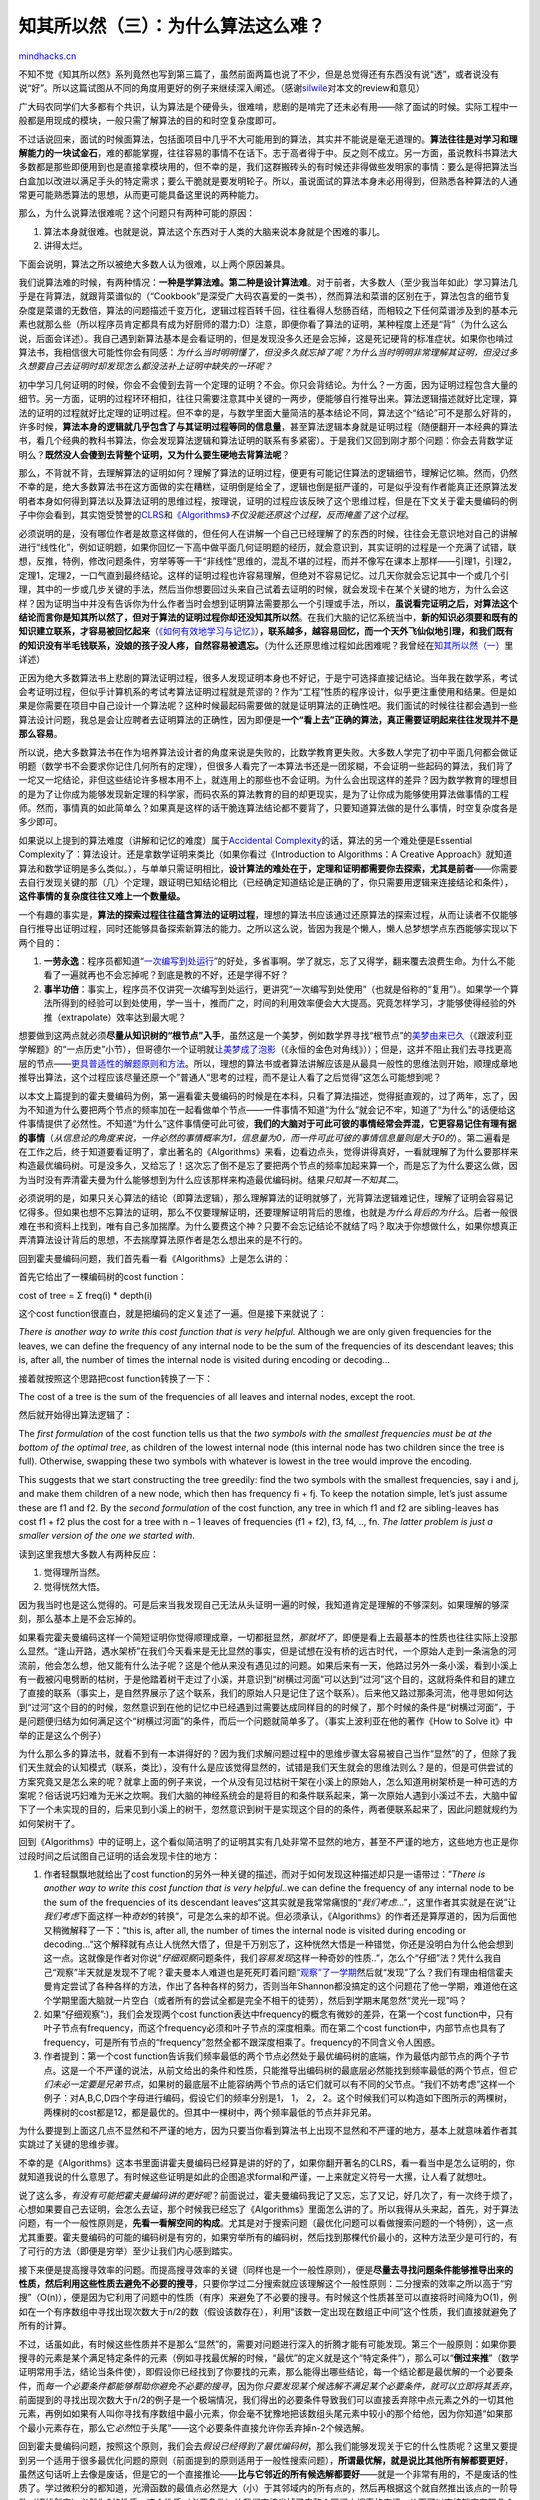 .. _201107_the-importance-of-knowing-why-part3:

知其所以然（三）：为什么算法这么难？
====================================

`mindhacks.cn <http://mindhacks.cn/2011/07/10/the-importance-of-knowing-why-part3/>`__

不知不觉《知其所以然》系列竟然也写到第三篇了，虽然前面两篇也说了不少，但是总觉得还有东西没有说“透”，或者说没有说“好”。所以这篇试图从不同的角度用更好的例子来继续深入阐述。（感谢\ `silwile <http://www.douban.com/people/silwile/>`__\ 对本文的review和意见）

广大码农同学们大多都有个共识，认为算法是个硬骨头，很难啃，悲剧的是啃完了还未必有用——除了面试的时候。实际工程中一般都是用现成的模块，一般只需了解算法的目的和时空复杂度即可。

不过话说回来，面试的时候面算法，包括面项目中几乎不大可能用到的算法，其实并不能说是毫无道理的。\ **算法往往是对学习和理解能力的一块试金石**\ ，难的都能掌握，往往容易的事情不在话下。志于高者得于中。反之则不成立。另一方面，虽说教科书算法大多数都是那些即便用到也是直接拿模块用的，但不幸的是，我们这群搬砖头的有时候还非得做些发明家的事情：要么是得把算法当白盒加以改进以满足手头的特定需求；要么干脆就是要发明轮子。所以，虽说面试的算法本身未必用得到，但熟悉各种算法的人通常更可能熟悉算法的思想，从而更可能具备这里说的两种能力。

那么，为什么说算法很难呢？这个问题只有两种可能的原因：

#. 算法本身就很难。也就是说，算法这个东西对于人类的大脑来说本身就是个困难的事儿。
#. 讲得太烂。

下面会说明，算法之所以被绝大多数人认为很难，以上两个原因兼具。

我们说算法难的时候，有两种情况：\ **一种是学算法难。第二种是设计算法难**\ 。对于前者，大多数人（至少我当年如此）学习算法几乎是在背算法，就跟背菜谱似的（“Cookbook”是深受广大码农喜爱的一类书），然而算法和菜谱的区别在于，算法包含的细节复杂度是菜谱的无数倍，算法的问题描述千变万化，逻辑过程百转千回，往往看得人愁肠百结，而相较之下任何菜谱涉及到的基本元素也就那么些（所以程序员肯定都具有成为好厨师的潜力:D）注意，即便你看了算法的证明，某种程度上还是“背”（为什么这么说，后面会详述）。我自己遇到新算法基本是会看证明的，但是发现没多久还是会忘掉，这是死记硬背的标准症状。如果你也啃过算法书，我相信很大可能性你会有同感：\ *为什么当时明明懂了，但没多久就忘掉了呢？为什么当时明明非常理解其证明，但没过多久想要自己去证明时却发现怎么都没法补上证明中缺失的一环呢？*

初中学习几何证明的时候，你会不会傻到去背一个定理的证明？不会。你只会背结论。为什么？一方面，因为证明过程包含大量的细节。另一方面，证明的过程环环相扣，往往只需要注意其中关键的一两步，便能够自行推导出来。算法逻辑描述就好比定理，算法的证明的过程就好比定理的证明过程。但不幸的是，与数学里面大量简洁的基本结论不同，算法这个“结论”可不是那么好背的，许多时候，\ **算法本身的逻辑就几乎包含了与其证明过程等同的信息量**\ ，甚至算法逻辑本身就是证明过程（随便翻开一本经典的算法书，看几个经典的教科书算法，你会发现算法逻辑和算法证明的联系有多紧密）。于是我们又回到刚才那个问题：你会去背数学证明么？\ **既然没人会傻到去背整个证明，又为什么要生硬地去背算法呢**\ ？

那么，不背就不背，去理解算法的证明如何？理解了算法的证明过程，便更有可能记住算法的逻辑细节，理解记忆嘛。然而，仍然不幸的是，绝大多数算法书在这方面做的实在糟糕，证明倒是给全了，逻辑也倒是挺严谨的，可是似乎没有作者能真正还原算法发明者本身如何得到算法以及算法证明的思维过程，按理说，证明的过程应该反映了这个思维过程，但是在下文关于霍夫曼编码的例子中你会看到，其实饱受赞誉的\ `CLRS <http://www.amazon.com/Introduction-Algorithms-International-Thomas-Cormen/dp/0262533057>`__\ 和\ `《Algorithms》 <http://www.amazon.com/Algorithms-Sanjoy-Dasgupta/dp/0073523402>`__\ *不仅没能还原这个过程，反而掩盖了这个过程*\ 。

必须说明的是，没有哪位作者是故意这样做的，但任何人在讲解一个自己已经理解了的东西的时候，往往会无意识地对自己的讲解进行“线性化”，例如证明题，如果你回忆一下高中做平面几何证明题的经历，就会意识到，其实证明的过程是一个充满了试错，联想，反推，特例，修改问题条件，穷举等等一干“非线性”思维的，混乱不堪的过程，而并不像写在课本上那样——引理1，引理2，定理1，定理2，一口气直到最终结论。这样的证明过程也许容易理解，但绝对不容易记忆。过几天你就会忘记其中一个或几个引理，其中的一步或几步关键的手法，然后当你想要回过头来自己试着去证明的时候，就会发现卡在某个关键的地方，为什么会这样？因为证明当中并没有告诉你为什么作者当时会想到证明算法需要那么一个引理或手法，所以，\ **虽说看完证明之后，对算法这个结论而言你是知其所以然了，但对于算法的证明过程你却还没知其所以然**\ 。在我们大脑的记忆系统当中，\ **新的知识必须要和既有的知识建立联系，才容易被回忆起来**\ （\ `《如何有效地学习与记忆》 <http://mindhacks.cn/2009/03/28/effective-learning-and-memorization/>`__\ ）\ **，联系越多，越容易回忆，而一个天外飞仙似地引理，和我们既有的知识没有半毛钱联系，没娘的孩子没人疼，自然容易被遗忘。**\ （为什么还原思维过程如此困难呢？我曾经在\ `知其所以然（一） <http://mindhacks.cn/2008/07/07/the-importance-of-knowing-why/>`__\ 里详述）

正因为绝大多数算法书上悲剧的算法证明过程，很多人发现证明本身也不好记，于是宁可选择直接记结论。当年我在数学系，考试会考证明过程，但似乎计算机系的考试考算法证明过程就是荒谬的？作为“工程”性质的程序设计，似乎更注重使用和结果。但是如果是你需要在项目中自己设计一个算法呢？这种时候最起码需要做的就是证明算法的正确性吧。我们面试的时候往往都会遇到一些算法设计问题，我总是会让应聘者去证明算法的正确性，因为即便是\ **一个“看上去”正确的算法，真正需要证明起来往往发现并不是那么容易**\ 。

所以说，绝大多数算法书在作为培养算法设计者的角度来说是失败的，比数学教育更失败。大多数人学完了初中平面几何都会做证明题（数学书不会要求你记住几何所有的定理），但很多人看完了一本算法书还是一团浆糊，不会证明一些起码的算法，我们背了一坨又一坨结论，非但这些结论许多根本用不上，就连用上的那些也不会证明。为什么会出现这样的差异？因为数学教育的理想目的是为了让你成为能够发现新定理的科学家，而码农系的算法教育的目的却更现实，是为了让你成为能够使用算法做事情的工程师。然而，事情真的如此简单么？如果真是这样的话干脆连算法结论都不要背了，只要知道算法做的是什么事情，时空复杂度各是多少即可。

如果说以上提到的算法难度（讲解和记忆的难度）属于\ `Accidental
Complexity <http://en.wikipedia.org/wiki/Accidental_complexity>`__\ 的话，算法的另一个难处便是Essential
Complexity了：算法设计。还是拿数学证明来类比（如果你看过《Introduction
to Algorithms：A Creative
Approach》就知道算法和数学证明是多么类似。），与单单只需证明相比，\ **设计算法的难处在于，定理和证明都需要你去探索，尤其是前者**——你需要去自行发现关键的那（几）个定理，跟证明已知结论相比（已经确定知道结论是正确的了，你只需要用逻辑来连接结论和条件），**这件事情的复杂度往往又难上一个数量级。**

一个有趣的事实是，\ **算法的探索过程往往蕴含算法的证明过程**\ ，理想的算法书应该通过还原算法的探索过程，从而让读者不仅能够自行推导出证明过程，同时还能够具备探索新算法的能力。之所以这么说，皆因为我是个懒人，懒人总梦想学点东西能够实现以下两个目的：

#. **一劳永逸**\ ：程序员都知道“\ `一次编写到处运行 <http://en.wikipedia.org/wiki/Write_once,_run_anywhere>`__\ ”的好处，多省事啊。学了就忘，忘了又得学，翻来覆去浪费生命。为什么不能看了一遍就再也不会忘掉呢？到底是教的不好，还是学得不好？
#. **事半功倍**\ ：事实上，程序员不仅讲究一次编写到处运行，更讲究“一次编写到处使用”（也就是俗称的“复用”）。如果学一个算法所得到的经验可以到处使用，学一当十，推而广之，时间的利用效率便会大大提高。究竟怎样学习，才能够使得经验的外推（extrapolate）效率达到最大呢？

想要做到这两点就必须\ **尽量从知识树的“根节点”入手**\ ，虽然这是一个美梦，例如数学界寻找“根节点”的\ `美梦由来已久 <http://mindhacks.cn/2008/04/18/learning-from-polya/>`__\ （《跟波利亚学解题》的“一点历史”小节），但哥德尔一个证明就\ `让美梦成了泡影 <http://mindhacks.cn/2006/10/15/cantor-godel-turing-an-eternal-golden-diagonal/>`__\ （《永恒的金色对角线》））；但是，这并不阻止我们去寻找更高层的节点——\ `更具普适性的解题原则和方法 <http://mindhacks.cn/2008/04/18/learning-from-polya/>`__\ 。所以，理想的算法书或者算法讲解应该是从最具一般性的思维法则开始，顺理成章地推导出算法，这个过程应该尽量还原一个”普通人“思考的过程，而不是让人看了之后觉得”这怎么可能想到呢？

以本文上篇提到的霍夫曼编码为例，第一遍看霍夫曼编码的时候是在本科，只看了算法描述，觉得挺直观的，过了两年，忘了，因为不知道为什么要把两个节点的频率加在一起看做单个节点——一件事情不知道“为什么”就会记不牢，知道了“为什么”的话便给这件事情提供了必然性。不知道“为什么”这件事情便可此可彼，\ **我们的大脑对于可此可彼的事情经常会弄混，它更容易记住有理有据的事情**\ （\ *从信息论的角度来说，一件必然的事情概率为1，信息量为0，而一件可此可彼的事情信息量则是大于0的*\ ）。第二遍看是在工作之后，终于知道要看证明了，拿出著名的《Algorithms》来看，边看边点头，觉得讲得真好，一看就理解了为什么要那样来构造最优编码树。可是没多久，又给忘了！这次忘了倒不是忘了要把两个节点的频率加起来算一个，而是忘了为什么要这么做，因为当时没有弄清霍夫曼为什么能够想到为什么应该那样来构造最优编码树。结果\ *只知其一不知其二*\ 。

必须说明的是，如果只关心算法的结论（即算法逻辑），那么理解算法的证明就够了，光背算法逻辑难记住，理解了证明会容易记忆得多。但如果也想不忘算法的证明，那么不仅要理解证明，还要理解证明背后的思维，也就是\ *为什么背后的为什么*\ 。后者一般很难在书和资料上找到，唯有自己多加揣摩。为什么要费这个神？只要不会忘记结论不就结了吗？取决于你想做什么，如果你想真正弄清算法设计背后的思想，不去揣摩算法原作者是怎么想出来的是不行的。

回到霍夫曼编码问题，我们首先看一看《Algorithms》上是怎么讲的：

首先它给出了一棵编码树的cost function：

cost of tree = Σ freq(i) \* depth(i)

这个cost function很直白，就是把编码的定义复述了一遍。但是接下来就说了：

*There is another way to write this cost function that is very helpful.*
Although we are only given frequencies for the leaves, we can define the
frequency of any internal node to be the sum of the frequencies of its
descendant leaves; this is, after all, the number of times the internal
node is visited during encoding or decoding…

接着就按照这个思路把cost function转换了一下：

The cost of a tree is the sum of the frequencies of all leaves and
internal nodes, except the root.

然后就开始得出算法逻辑了：

The *first formulation* of the cost function tells us that the *two
symbols with the smallest frequencies must be at the bottom of the
optimal tree*, as children of the lowest internal node (this internal
node has two children since the tree is full). Otherwise, swapping these
two symbols with whatever is lowest in the tree would improve the
encoding.

This suggests that we start constructing the tree greedily: find the two
symbols with the smallest frequencies, say i and j, and make them
children of a new node, which then has frequency fi + fj. To keep the
notation simple, let’s just assume these are f1 and f2. By the *second
formulation* of the cost function, any tree in which f1 and f2 are
sibling-leaves has cost f1 + f2 plus the cost for a tree with n – 1
leaves of frequencies (f1 + f2), f3, f4, .., fn. *The latter problem is
just a smaller version of the one we started with*.

读到这里我想大多数人有两种反应：

#. 觉得理所当然。
#. 觉得恍然大悟。

因为我当时也是这么觉得的。可是后来当我发现自己无法从头证明一遍的时候，我知道肯定是理解的不够深刻。如果理解的够深刻，那么基本上是不会忘掉的。

如果看完霍夫曼编码这样一个简短证明你觉得顺理成章，一切都挺显然，\ *那就坏了*\ ，即便是看上去最基本的性质也往往实际上没那么显然。“逢山开路，遇水架桥”在我们今天看来是无比显然的事实，但是试想在没有桥的远古时代，一个原始人走到一条湍急的河流前，他会怎么想，他又能有什么法子呢？这是个他从来没有遇见过的问题。如果后来有一天，他路过另外一条小溪，看到小溪上有一截被闪电劈断的枯树，于是他踏着树干走过了小溪，并意识到“树横过河面”可以达到“过河”这个目的，这就将条件和目的建立了直接的联系（事实上，是自然界展示了这个联系，我们的原始人只是记住了这个联系）。后来他又路过那条河流，他寻思如何达到“过河”这个目的的时候，忽然意识到在他的记忆中已经遇到过需要达成同样目的的时候了，那个时候的条件是“树横过河面”，于是问题便归结为如何满足这个“树横过河面”的条件，而后一个问题就简单多了。（事实上波利亚在他的著作《How
to Solve it》中举的正是这么个例子）

为什么那么多的算法书，就看不到有一本讲得好的？因为我们求解问题过程中的思维步骤太容易被自己当作“显然”的了，但除了我们天生就会的认知模式（联系，类比），没有什么是应该觉得显然的，试错是我们天生就会的思维法则么？是的，但是可供尝试的方案究竟又是怎么来的呢？就拿上面的例子来说，一个从没有见过枯树干架在小溪上的原始人，怎么知道用树架桥是一种可选的方案呢？俗话说巧妇难为无米之炊啊。我们大脑的神经系统会的是将目的和条件联系起来，第一次原始人遇到小溪过不去，大脑中留下了一个未实现的目的，后来见到小溪上的树干，忽然意识到树干是实现这个目的的条件，两者便联系起来了，因此问题就规约为如何架树干了。

回到《Algorithms》中的证明上，这个看似简洁明了的证明其实有几处非常不显然的地方，甚至不严谨的地方，这些地方也正是你过段时间之后试图自己证明的话会发现卡住的地方：

#. 作者轻飘飘地就给出了cost
   function的另外一种关键的描述，而对于如何发现这种描述却只是一语带过：”\ *There
   is another way to write this cost function that is very
   helpful..*\ we can define the frequency of any internal node to be
   the sum of the frequencies of its descendant
   leaves“这其实就是我常常痛恨的“\ *我们考虑*\ …”，这里作者其实就是在说”让\ *我们考虑*\ 下面这样一种\ *奇妙*\ 的转换“，可是怎么来的却不说。但必须承认，《Algorithms》的作者还是算厚道的，因为后面他又稍微解释了一下：“this
   is, after all, the number of times the internal node is visited
   during encoding or
   decoding…”这个解释就有点让人恍然大悟了，但是千万别忘了，这种恍然大悟是一种错觉，你还是没明白为什么他会想到这一点。这就像是作者对你说“\ *仔细观察*\ 问题条件，我们\ *容易发现*\ 这样一种奇妙的性质..”，怎么个“仔细”法？凭什么我自己“观察”半天就是发现不了呢？霍夫曼本人难道也是死死盯着问题\ `“观察”了一学期 <http://en.wikipedia.org/wiki/Huffman_tree#History>`__\ 然后就“发现”了么？我们有理由相信霍夫曼肯定尝试了各种各样的方法，作出了各种各样的努力，否则当年Shannon都没搞定的这个问题花了他一学期，难道他在这个学期里面大脑就一片空白（或者所有的尝试全都是完全不相干的徒劳），然后到学期末尾忽然“灵光一现”吗？
#. 如果“仔细观察”:)，我们会发现两个cost
   function表达中frequency的概念有微妙的差异，在第一个cost
   function中，只有叶子节点有frequency，而这个frequency必须和叶子节点的深度相乘。而在第二个cost
   function中，内部节点也具有了frequency，可是所有节点的“frequency”忽然全都不跟深度相乘了。frequency的不同含义令人困惑。
#. 作者提到：第一个cost
   function告诉我们频率最低的两个节点必然处于最优编码树的底端，作为最低内部节点的两个子节点。这是一个不严谨的说法，从前文给出的条件和性质，只能推导出编码树的最底层必然能找到频率最低的两个节点，但\ *它们未必一定要是兄弟节点*\ ，如果树的最底层不止能容纳两个节点的话它们就可以有不同的父节点。“我们不妨考虑”这样一个例子：对A,B,C,D四个字母进行编码，假设它们的频率分别是1，
   1， 2，
   2。这个时候我们可以构造如下图所示的两棵树，两棵树的cost都是12，都是最优的。但其中一棵树中，两个频率最低的节点并非兄弟。
   |tree2|

为什么要提到上面这几点不显然和不严谨的地方，因为只要当你看到算法书上出现不显然和不严谨的地方，基本上就意味着作者其实跳过了关键的思维步骤。

不幸的是《Algorithms》这本书里面讲霍夫曼编码已经算是讲的好的了，如果你翻开著名的CLRS，看一看当中是怎么证明的，你就知道我说的什么意思了。有时候这些证明是如此的企图追求formal和严谨，一上来就定义符号一大摞，让人看了就想吐。

说了这么多，\ *有没有可能把霍夫曼编码讲的更好呢*\ ？前面说过，霍夫曼编码我记了又忘，忘了又记，好几次了，有一次终于烦了，心想如果要自己去证明，会怎么去证，那个时候我已经忘了《Algorithms》里面怎么讲的了。所以我得从头来起，首先，对于算法问题，有一个一般性原则是，\ **先看一看解空间的构成**\ 。尤其是对于搜索问题（最优化问题可以看做搜索问题的一个特例），这一点尤其重要。霍夫曼编码的可能的编码树是有穷的，如果穷举所有的编码树，然后找到那棵代价最小的，这种方法至少是可行的，有了可行的方法（即便是穷举）至少让我们内心感到踏实。

接下来便是提高搜寻效率的问题。而提高搜寻效率的关键（同样也是一个一般性原则），便是\ **尽量去寻找问题条件能够推导出来的性质，**\ **然后利用这些性质去避免不必要的搜寻**\ ，只要你学过二分搜索就应该理解这个一般性原则：二分搜索的效率之所以高于“穷搜”（O(n)），便是因为它利用了问题中的性质（有序）来避免了不必要的搜寻。有时候这个性质甚至可以直接将时间降为O(1)，例如在一个有序数组中寻找出现次数大于n/2的数（假设该数存在），利用“该数一定出现在数组正中间”这个性质，我们直接就避免了所有的计算。

不过，话虽如此，有时候这些性质并不是那么“显然”的，需要对问题进行深入的折腾才能有可能发现。第三个一般原则：如果你要搜寻的元素是某个满足特定条件的元素（例如寻找最优解的时候，“最优”的定义就是这个“特定条件”），那么可以“\ **倒过来推**\ ”（数学证明常用手法，结论当条件使），即假设你已经找到了你要找的元素，那么能得出哪些结论，每一个结论都是最优解的一个必要条件，而\ *每一个必要条件都能够帮助你避免不必要的搜寻*\ ，因为你\ *只要发现某个候选解不满足某个必要条件，就可以立即将其丢弃*\ ，前面提到的寻找出现次数大于n/2的例子是一个极端情况，我们得出的必要条件导致我们可以直接丢弃除中点元素之外的一切其他元素，再例如如果有人叫你寻找有序数组中最小元素，你会毫不犹豫地把该数组头尾元素中较小的那个给他，因为你知道“如果那个最小元素存在，那么它\ *必然*\ 位于头尾”——这个必要条件直接允许你丢弃掉n-2个候选解。

回到霍夫曼编码问题，按照这个原则，我们会去\ *假设已经得到了最优编码树*\ ，那么我们能够发现关于它的什么性质呢？这里又要提到另一个适用于很多最优化问题的原则（前面提到的原则适用于一般性搜索问题），\ **所谓最优解，就是说比其他所有解都要更好**\ ，虽然这句话听上去像是废话，但是它的一个直接推论——\ **比与它邻近的所有候选解都要好**——就是一个非常有用的，不是废话的性质了。学过微积分的都知道，光滑函数的最值点必然是大（小）于其邻域内的所有点的，然后再根据这个就自然推出该点的一阶导数（切线斜率）必然为0的性质，这个性质（必要条件）让我们直接省掉了去整个区间内搜索的麻烦，从而可以直接锁定有限几个候选解。那么，既然我们说最优霍夫曼树一定比它“附近”的树更好，我们就想看看，怎么来找到它附近的树。我们知道要从一个点到它附近，往往是对这个点进行一些调整，例如N+1是到达附近的另一个整数。霍夫曼树是一棵树，所以对这棵树的所有的一次“改动”（或“折腾”）都能够到达与它的“改动”距离为1的点（是不是想起“编辑距离”这个概念），怎么改动呢？最符合直觉的（虽然并不是唯一的）改动便是把叶子节点进行互换。

于是我们得到一个重要的推论：

-  *在最优霍夫曼树中，无论互换哪两个叶子节点，得到的树都变得更“差”。（严格来说是不会变得更“好”，因为最优树未必唯一）*

这个性质看上去有点像废话，值得费这么多事么？值得。因为虽然前文说了很多，但都是大多数人大脑里面既有的，一般性的法则，前面说过，如果我们能够从我们已经掌握的一般法则出发来推导出问题的解，那么记忆负担是最小的，因为这里面用到的所有法则我们都很清楚，也知道怎么一步步往下走。

上面这个性质究竟意味着什么呢？如果你假设这两个叶子节点的频率为f1和f2，深度为d1和d2，互换它们的时候，其他叶子节点的cost保持不变，令为常量C，那么互换前总cost为C+f1d1+f2d2，互换后为C+f1d2+f2d1，既然互换之后的树一定更”差“那么就是说f1d1+f2d2
< f1d2 +
f2d1，简单变换一下就得到结论：f1(d1-d2)f2，如果d1>d2，那么f1必然叶子节点的深度越高，频率必须越低，否则就不可能是最优霍夫曼树。那么，之前我们觉得不那么显然的结论便呼之欲出了：频率最低的叶子节点必然位于树的最底层，频率最高的叶子节点必然位于树的最高层。

有了这个结论之后，我们便能够对最优霍夫曼树的构建走出确定性的一步，即，将频率最低的两个叶子节点放在最底层。别小看这一步，这一步已经排除了大量的可能性。这里，我们容易一开始天真地觉得最底层只有这两个叶子节点，于是它们拥有共同父节点，\ *这样一来霍夫曼树的整个拼图便已经拼好了一个小小的角落*\ 。

然后我们会发现，要是它们不是兄弟怎么办呢？这里提到另一个一般原则——\ **归约**\ 。不是兄弟的情况能否归约为是兄弟的情况？反正我们要求的是\ *一个*\ 最优解，而不是\ *所有的*\ 最优解，我们只需证明，如果当这两个最低频率的叶子不是兄弟的时候的确存在着某棵最优霍夫曼树，那么通过交换它们各自的兄弟，从而让这两个叶子团聚之后，修改后的树仍然是最优的就可以了。事实情况也的确如此，证明非常直接——既然这里涉及到的所有4个节点都在最底层同一个高度上，那么互相交换的时候不会改变他们任何一个人的深度值，所以总cost不会改变。

但是接下来我们犯了难，整个树的一个小小的樱桃状的局部是确定下来了，接下来怎么办呢？一个最自然的思路就是考虑第三小的叶子，因为前面说了，元素频率越低就越位于树的底部嘛。第三小的叶子有两种可能的归属，一是跟最小的两个叶子同样位于最底层（这不会违反我们前面得到的推论），这个时候第三小的叶子的兄弟叶子肯定是第四小的叶子，如下图：

|tree3|

另一种归属就是往上一层去（注意，一旦第三小的叶子往上去了一层，那么剩下的所有叶子都必须至少在这个层以上），往上一层去了之后，它的兄弟是谁呢？不妨将它和刚才第一第二叶子的父节点结为兄弟（前面证明过，同层之前节点互换不会改变编码的cost），如下图：

|tree5|

可是现在问题出现了：虽然第一步构建（最小的两个叶子）是确定的，但是到了第二步摆在我们面前的就有两个选择了，到底选择哪个呢？一个办法就是把两种选择都记下来，然后继续往下走。可是别小看两种选择，接下去每一步都有两种选择的话就变成指数复杂度了。所以现在我们便有了动机\ *回头看一看*\ ，\ *看问题中是否有什么没有发现的性质能够帮助我们再排除掉其中一个选择*\ 。理想情况下如果每一步都是必然的，确定的，那么N步我们就可以构建出整棵树，这是我们希望看到的，抱着这个良好的愿望，我们仔细观察上面两种构型，一个自然而然的问题是：这两种构型都有潜质成为最优解吗？如果我们能够证明其中一种构型不能成为最优解那该多好？就省事多了嘛。这里引入另一个一般性的解题法则：\ **特例**\ 。我们的\ **大脑喜欢具体的东西，在特例中折腾和观察会方便的多**\ 。

上面这个{1, 2, 3,
4}的例子就是个很好的特例，如图（注：图中节点旁的数字一概为\ *频率值，*\ 而非编号）：

|tree3|

多加折腾一番\ *也许*\ 我们不难发现，如果将1，2及其父节点跟叶子4进行交换（注意：\ *交换的时候1，2也被一同带走了*\ ，因为反正1，2两个节点已确定是好兄弟永远不会分家了，折腾的时候只能作为一个整体移动，所以这里也可以说是\ **交换子树**\ ），那么树的编码将会变得更优，因为这样一次交换会将1和2的深度+1，意味着整棵树的代价+3，而同时会将叶子4的深度-1，也就是说整棵树的代价-4，总体上整棵树的代价就是+3-4=-1（注意，在计算的时候我们只需考虑被交换的局部，因为树的其他部分的代价保持不变）。如下图：

|tree4|

这个交换启发了我们，其实前面一开始说的交换两个叶子节点\ *可以推广为交换内部节点和叶子节点*\ ，然后很快我们就会意识到其实可以推广到交换任意两个节点。（注意，\ *当我们说交换内部节点的时候，其实是连同该内部节点作为局部根节点的整个子树都交换过去*\ ）于是前面我们的推论就可以推广为：

-  *在最优霍夫曼树中，无论互换哪两个节点，得到的树都变得更“差”（交换内部节点则是连同该内部节点作为局部根的子树一同带走）*

这个推论很容易理解，只不过是多增加了一种“编辑”最优霍夫曼树的方法罢了（记住\ *最优霍夫曼树无论怎么“编辑”都不会变得更“好”，包括“交换子树”这种“编辑”*\ ），我们前面没有想到这种“编辑”方法是因为它不那么显然，而且当时我们已经想到一种最直接的“编辑”方法了，即交换叶子，就容易顺着那个思路一直走下去，直到我们发现必须寻找新的性质，才回过头来看看有没有其他法子。

当然，并不排除一开始就想到这种推广的可能性，问题求解的过程并不是这么线性的，如果我们习惯了推而广之的思维，也许一下就能想到这个推广来。类似的，也不排除从另一种思路出发想到这种推广的可能性。所以这里只是可能的思维轨迹中的一种，重点在于其中并没有某处忽然出现一个不知从哪里冒出来的，神启一般的结论。

刚才提到，构造最优树的第二步是考虑第三小的叶子，但也有另一种常见的思维：考虑到第一步（即选取频率最小的两个叶子）所做的事情是从N个叶子中选择两个黏在一起作为兄弟，那么也许对于一些人来说自然而然的第二步就是试图继续选取两个节点黏在一起作为兄弟（注意这里不仅可以选择叶子，也可以选择已经生成的内部节点），然后依次类推来拼完整棵树。按照这一思路，第二步的选项仍然还是集中在第三小的叶子上，因为这个选择要么是让第三第四小的叶子结拜为兄弟，要么是让最小两个叶子的父节点和第三小的叶子结拜。

回到刚才我们的推论：在最优霍夫曼树中，无论互换哪两个节点，得到的树都变得更“差”（交换内部节点则是连同该内部节点作为局部根的子树一同带走）
。根据这个推论我们容易计算出，\ *在最优霍夫曼树当中，两个内部节点n1和n2，如果n1比n2更深，那么n1下面的所有叶子的频率之和必然要小于n2下面所有叶子的频率之和*\ 。如果交换的是一个内部节点和一个叶子节点，则道理是类似的。这个性质的证明和上面的类似，就不赘述了。

这个性质暗示了一个重要的推广结论：\ *如果我们把每个内部节点的所有叶子的频率之和标在它旁边，那么整棵树的每个节点便都有了一个数值，这个数值遵循统一的规律：即越往深层越小*\ 。这就意味着，我们刚才的二选一困境有办法了！当我们将最小的两个叶子f1和f2合并的时候，生成了一个新的节点M，这个节点有一个数字（为两个叶子的频率之和f1+f2），根据上面的推论，\ *这个数字f1+f2跟所有频率一同，遵循最小的在最底层的原则*\ ，所以我们下一步必须在剩下的那些互相之间关系待确定的节点（叶子节点和内部节点）之中，即{(f1
+ f2), f3,
f4}里面选择最小的两个数字结合成兄弟（由于f1和f2这两个节点已经铁板钉钉结为整体了，所以从集合里面可以看做移除）。到这里，我们就发现递归已经出现了，接下去的过程对于绝大多数人应该就真的很显然了。

以上的解释，比《Algorithms》更简短吗？显然不是。反而要长得多（其实真正的思维过程比这要更长，因为中间还会涉及各种不成功的尝试）。但是它比《Algorithms》当中的版本更不容易被忘记，因为其中关键的思维拐点并不是毫无来由的，而是从你已经熟知的，或者说虽然不知道，但容易理解的一般性解题法则出发自然推导出来的，所以你基本上不需要记忆什么东西，因为你需要记的已经在你脑海中了。

在上面的证明过程中，还有一个不像看上去那么显然的事情：在我们寻找最优霍夫曼树的时候，我们曾经试图去比较假想的最优树和它的“临近”的树，从而去探索最优树的性质。但是，究竟什么是临近的树？在前面的讲解中，我们说如果交换A和B这两个叶子节点，便得到一颗不同的树，可以看做和原树的“编辑距离”为1的树。但是，真的这么显然么？难道除了交换叶子的位置，就没有其他办法去“折腾”这棵树了？后来我们看到，可以\ *交换子树*\ 而不仅仅是叶子，而交换子树让我们得到了至关重要的推论。此外，如果不是交换，而是像AVL树那样“旋转”呢？说到底，二叉树是一个离散的东西，并不像连续值那样，天生就有“距离”这个概念，如果我们离散而孤立地去看待所有的树，那么没有什么临近不临近的，临近本是一个距离的概念，除非我们定义树和树之间的距离函数，才能说临近与否，而距离函数怎么定义才是“显然”的呢？

还有，其实以上只是试图给出最优霍夫曼树的\ *证明*\ 的一个更自然的过程，而\ *当年霍夫曼面临这个问题的时候根本还没有人想到要用二叉树呢！更不要说在二叉树的前提之下进行证明了*\ 。根据wikipedia的介绍，霍夫曼同学（当年还在读Ph.D，所以的确是“同学”，而这个问题是坑爹的导师Robert
M.
Fano\ `给他们作为大作业的 <http://www.huffmancoding.com/my-family/my-uncle>`__\ ，Fano自己和Shannon合作给出了一个suboptimal的编码方案，为得不到optimal的方案而寝食难安，情急之下便死马当活马医扔给他的学生们了）当年为这个问题憔悴了一个学期，最后就快到deadline的时候“忽然”想到二叉树这个等价模型，然后在这个模型下三下五除二就搞定了一篇流芳千古的论文，超越了其导师。

最后说两个有趣的现象：也许很多人会觉得，越是大师来写入门教科书越是好，其实很多时候并非如此，尤其是在算法设计和数学领域，往往越是在其中浸淫久了越是难写出贴近初学者的书，因为大量对初学者来说一点都不显然的事情在他看来已经是“不假思索”了，成了他的内隐记忆，尤其是当他想要和你解释一个复杂的东西的时候你就会发现他会常常逻辑跳跃，满嘴跑术语，根本没有意识到别人对有些术语和隐含的逻辑根本没有像他那样的理解。

**最适合将一个东西讲给别人听的时候并不是等懂了很多年以后，而是刚刚弄懂的时候**\ ，这个时候从不懂到懂的差别记忆还非常鲜明，能够清清楚楚地记得到底是哪些关键的地方是最折磨人的，也最能够站在不懂者的角度来思考问题。像波利亚这样，成了大师还能够站在不懂者角度去换位思考的，可以说是凤毛麟角。所以说前Amazon
CAO（首席算法官）的\ `《Introduction to Algorithms: a Creative
Approach》 <http://www.amazon.com/Introduction-Algorithms-Creative-Udi-Manber/dp/0201120372/>`__\ 绝对是本罕见的好算法书）

`知其所以然（一） <http://mindhacks.cn/2008/07/07/the-importance-of-knowing-why/>`__\ 里面曾经提到，要弄清来龙去脉，最好去看看原始作者是怎么想的，可是正如上文所说，即便是最初的发明者，在讲述的时候也会有意无意地“线性化”，我就去查看了霍夫曼最初的论文，那叫一个费解，不信你可以自己看看(\ `PDF <http://compression.ru/download/articles/huff/huffman_1952_minimum-redundancy-codes.pdf>`__)。

可以归约为搜索算法的问题（非常多）一般来说相对还是有一些头绪的，因为搜索空间一般还比较容易界定，难点在于要从问题的条件中推导出用于节省搜索的性质。而策略设计问题则完全是另一个世界，因为策略的设计空间貌似是可列无穷的，常常让人感觉无从下手，摸不着头绪，许多让人挠头的智力问题就有这个特点（例如著名的100个囚徒和1个灯泡的房间就让很多人有这种感觉），策略设计问题也有一些较通用的法则，以后再说。

怎么才能在学算法的时候学到背后的东西呢？有以下几点很重要：

#. **不要觉得每个步骤都很显然**\ ，每个nontrivial的算法背后都有一段艰辛的探索经历，觉得显然的话必然是一种幻觉。\ **Stay
   foolish**\ ，才能发现某些环节其实并不是那么显然的。
#. 检验是否真正理解的最佳方法就是\ **过一段时间之后，自己试着证明一次**\ 。如果真正理解了的话，你的证明便会比较顺畅。如果当时没有真正理解，那么凡是那些你当时觉得显然但其实不显然的地方，都会成为你证明里面缺失的环节。
#. 对于一个算法，\ **多寻找各种来源的资料**\ ，也许能够找到一个讲的比较深刻的。我在\ `《数学之美番外篇：快排为什么那么快》 <http://mindhacks.cn/2008/06/13/why-is-quicksort-so-quick/>`__\ 和\ `《知其所以然（一）》 <http://mindhacks.cn/2008/07/07/the-importance-of-knowing-why/>`__\ 里面都举到了这样的例子。
#. **多试着去抽象背后的一般性法则**\ ，即便后来发现抽象得是错的，也比不去抽象要好。\ `抽象是推广的基础 <http://mindhacks.cn/2009/03/28/effective-learning-and-memorization/>`__\ 。只有抽象出更深层的法则，才能让你事半功倍，触类旁通，否则一个萝卜永远是一个坑。（注意，其实我们的下意识是会进行一定程度的抽象的，例如前面提到的原始人的例子，小溪和小河（或者小沟）细节上是不同的，但本质上是一样的，我们的大脑会自动进行这种简单抽象，提出事物的共性。正因此，即便你不去有意识地总结一般规律，只要你看的足够多，练的足够多，必然就会越来越谙熟。）

最后留个问题：虽然按照上文的方式来构造霍夫曼树一定能够得到\ *一个*\ 最优树，但是怎么证明一定能得到呢？乍一看这个问题似乎很多余，因为证明很简单：我们拼装整棵树的每一步都没得选，而且每一步都必然拼凑出最优树的一个小小局部，如果最终还没有得到最优树的话，只能说最优树是不存在的了，然而最优树是一定存在的，因为所有树的集合是有穷的，有穷集必有最值，因此证毕。这个证明固然是没问题的，但它其实是一个间接证明，换句话说，我们在构建树的过程中的逻辑是这样的：“之所以我们选择粘结n1和n2，是因为其他粘法必然违反最优树的两个性质。所以我们别无选择。”但是，这并没有说，我们选择了粘结n1和n2，一定就\ *符合*\ 了最优树的性质。（也就是说“其他做法都是错”并不能推出“这种做法必然对”，这就像是你在一大堆豆子当中寻找一个特殊的豆子，你拿起一个，看看不是，扔掉，又拿起一个，还不是，扔掉，排除到最后只剩一个豆子了，假设你又知道这个特殊的豆子必然存在，那么这个时候你根本不用看就知道这个豆子一定就是你要找的）那么，你能否直接证明，拼装最优树的过程每一步都\ *符合*\ 最优树的性质呢？

P.S.

[1]
《逃出你的肖申克》和《BetterExplained》是我喜欢的两个系列，还会继续写，我有很多问题，也在Evernote里面记了不少零碎的思考和资料，但只有当我觉得理解的足够深入，系统，以及手头有足够的有意思和有说服力的例子的时候，我才会把整条线串起来成文，所以这事慢慢来不着急，反正这个博客也不会关掉。

[2]
工作之后可用业余时间急剧减少，已经陆续基本把GReader砍掉了，时间再往前推，砍掉邮件列表，再往前是Twitter，再往前是BBS。现在基本就只剩邮件了。越来越发现当时间有限的时候，看书比看网要有效得多，也不会那么信息焦虑，网络上的那些消息当中真正重要的会自己来找你，不用每天去刷屏。不过有个例外，我过一阵子就会去逛一下Amazon的个性化推荐项目。如果你已经工作，苦于时间有限，我建议你这么做。最近看过的几本值得好好推荐的书有：《Number
Sense》，《Reading in the Brain》，《The Vision Revolution》，《The
Tell-Tale Brain》，《Kluge》。

[3] 顺便吐槽国内出版社引进Pop
Science类书籍的效率和质量，就我观察，台湾引进Pop
Science类书籍需要延迟两年左右，大陆则从三四年到无限期不等（某种程度上，一个国家的出版方的认识水平，决定了这个国家大众的认识水平。你去看下我在豆瓣的书单就知道有多少好书与国内读者失之交臂了），例如《Number
Sense》这本好书，到现在还没有引进，99年出版的书啊。《Kluge》更是译为《乱乱脑》这种坑爹的书名，封面搞得跟少儿读物一样。《Reading
in the
Brain》引入的算较快的，但也延迟了一年半了，而且翻译质量也不是很上乘（算是不功不过吧），说到这里要赞中信出版社，最近一年引入了很多给力的Pop
Science畅销书，眼光还算不错。最近在Amazon上搜一些好的发展心理学的书，通过Amazon的推荐引擎看到了\ `《Pink
Brain，Blue
Brain》 <http://www.amazon.com/Pink-Brain-Blue-Differences-Troublesome/dp/0618393110>`__\ ，这本受到因研究大脑记忆的分子机制而获诺奖的Eric
Kandel盛赞的科普09年就出了，到现在国内影子都见不着，还好在卓越上买到了原版。虽然基本还没开始看，但可以郑重推荐给初为父母的同学们:)

`mindhacks.cn <http://mindhacks.cn/2011/07/10/the-importance-of-knowing-why-part3/>`__

.. |tree2| image:: /pongba/static/20140906161038420000.jpg
   :target: http://mindhacks.cn/wp-content/uploads/2011/07/tree2.jpg
.. |tree3| image:: /pongba/static/20140906161038816000.jpg
   :target: http://mindhacks.cn/wp-content/uploads/2011/07/tree3.jpg
.. |tree5| image:: /pongba/static/20140906161039251000.jpg
   :target: http://mindhacks.cn/wp-content/uploads/2011/07/tree5.jpg
.. |tree3| image:: /pongba/static/20140906161039655000.jpg
   :target: http://mindhacks.cn/wp-content/uploads/2011/07/tree31.jpg
.. |tree4| image:: /pongba/static/20140906161040073000.jpg
   :target: http://mindhacks.cn/wp-content/uploads/2011/07/tree4.jpg

.. note::
    原文地址: http://mindhacks.cn/2011/07/10/the-importance-of-knowing-why-part3/ 
    作者: 刘未鹏 

    编辑: 木书架 http://www.me115.com